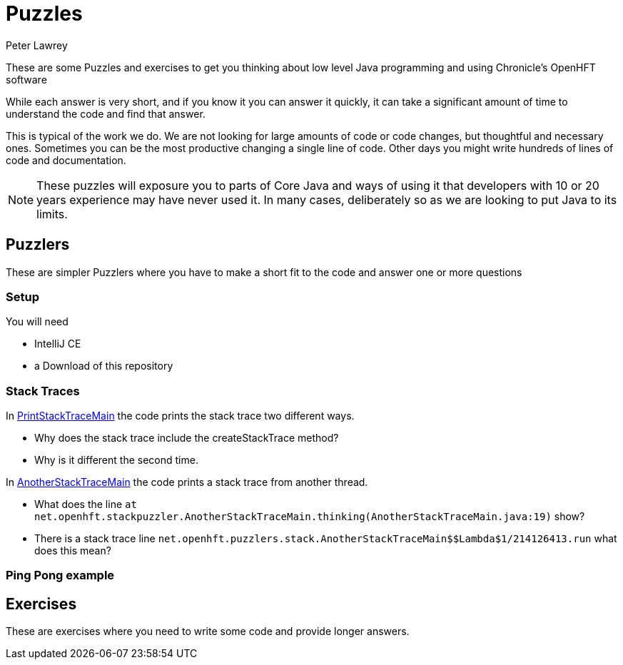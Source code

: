 = Puzzles
Peter Lawrey

These are some Puzzles and exercises to get you thinking about low level Java programming and using Chronicle's OpenHFT software

While each answer is very short, and if you know it you can answer it quickly, it can take a significant amount of time to understand the code and find that answer.

This is typical of the work we do.
We are not looking for large amounts of code or code changes, but thoughtful and necessary ones.
Sometimes you can be the most productive changing a single line of code.
Other days you might write hundreds of lines of code and documentation.

NOTE: These puzzles will exposure you to parts of Core Java and ways of using it that developers with 10 or 20 years experience may have never used it.
In many cases, deliberately so as we are looking to put Java to its limits.

== Puzzlers

These are simpler Puzzlers where you have to make a short fit to the code and answer one or more questions

=== Setup

You will need

- IntelliJ CE
- a Download of this repository

=== Stack Traces

In link:https://github.com/OpenHFT/Puzzles/blob/main/Puzzlers/stack/src/main/java/net/openhft/stackpuzzler/PrintStackTraceMain.java[PrintStackTraceMain] the code prints the stack trace two different ways.

- Why does the stack trace include the createStackTrace method?
- Why is it different the second time.

In link:https://github.com/OpenHFT/Puzzles/blob/main/Puzzlers/stack/src/main/java/net/openhft/stackpuzzler/AnotherStackTraceMain.java[AnotherStackTraceMain] the code prints a stack trace from another thread.

- What does the line `at net.openhft.stackpuzzler.AnotherStackTraceMain.thinking(AnotherStackTraceMain.java:19)` show?
- There is a stack trace line `net.openhft.puzzlers.stack.AnotherStackTraceMain$$Lambda$1/214126413.run` what does this mean?

=== Ping Pong example

== Exercises

These are exercises where you need to write some code and provide longer answers.

